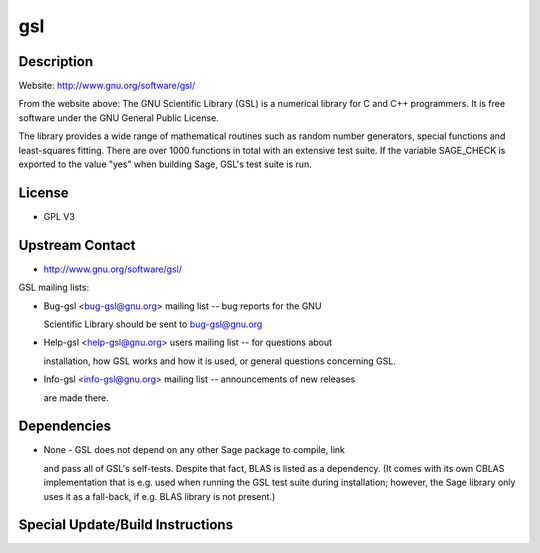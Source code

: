 gsl
===

Description
-----------

Website: http://www.gnu.org/software/gsl/

From the website above: The GNU Scientific Library (GSL) is a numerical
library for C and C++ programmers. It is free software under the GNU
General Public License.

The library provides a wide range of mathematical routines such as
random number generators, special functions and least-squares fitting.
There are over 1000 functions in total with an extensive test suite. If
the variable SAGE_CHECK is exported to the value "yes" when building
Sage, GSL's test suite is run.

License
-------

-  GPL V3

.. _upstream_contact:

Upstream Contact
----------------

-  http://www.gnu.org/software/gsl/

GSL mailing lists:

-  Bug-gsl <bug-gsl@gnu.org> mailing list -- bug reports for the GNU

   Scientific Library should be sent to bug-gsl@gnu.org

-  Help-gsl <help-gsl@gnu.org> users mailing list -- for questions about

   installation, how GSL works and how it is used, or general questions
   concerning GSL.

-  Info-gsl <info-gsl@gnu.org> mailing list -- announcements of new
   releases

   are made there.

Dependencies
------------

-  None - GSL does not depend on any other Sage package to compile, link

   and pass all of GSL's self-tests. Despite that fact, BLAS is listed
   as
   a dependency. (It comes with its own CBLAS implementation that is
   e.g.
   used when running the GSL test suite during installation; however,
   the
   Sage library only uses it as a fall-back, if e.g. BLAS library is not
   present.)

.. _special_updatebuild_instructions:

Special Update/Build Instructions
---------------------------------
